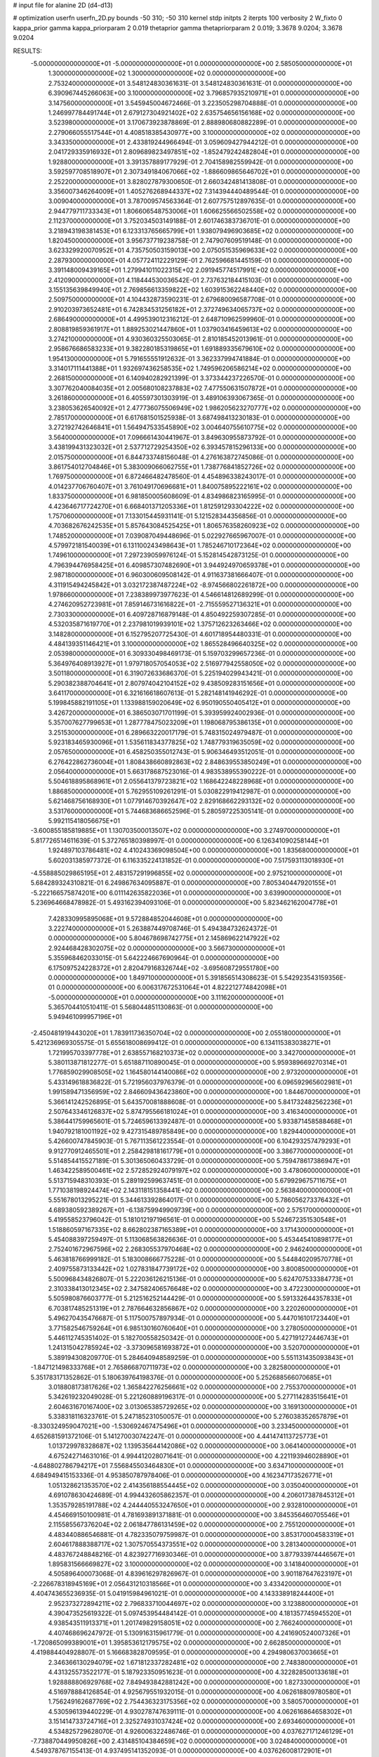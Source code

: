 # input file for alanine 2D (d4-d13)

# optimization
userfn       userfn_2D.py
bounds       -50 310; -50 310
kernel       stdp
initpts      2
iterpts      100
verbosity    2
W_fixto      0
kappa_prior  gamma
kappa_priorparam 2 0.019
thetaprior gamma
thetapriorparam 2 0.019; 3.3678 9.0204; 3.3678 9.0204

RESULTS:
 -5.000000000000000E+01 -5.000000000000000E+01  0.000000000000000E+00       2.585050000000000E+01
  1.300000000000000E+02  1.300000000000000E+02  0.000000000000000E+00       2.753240000000000E+01       3.548124830361631E-01  3.548124830361631E-01       0.000000000000000E+00  6.390967445266063E+00
  3.100000000000000E+02  3.796857935210971E+01  0.000000000000000E+00       3.147560000000000E+01       3.545945004672466E-01  3.223505298704888E-01       0.000000000000000E+00  1.246997784491744E+01
  2.679127304921402E+02  2.635754656156168E+02  0.000000000000000E+00       3.523980000000000E+01       3.170673923878869E-01  2.888980680882289E-01       0.000000000000000E+00  2.279066055517544E+01
  4.408518385430977E+00  3.100000000000000E+02  0.000000000000000E+00       3.343350000000000E+01       2.433819244966494E-01  3.059609427944212E-01       0.000000000000000E+00  2.041729335916932E+01
  2.809689823497851E+02 -1.852479242482804E+01  0.000000000000000E+00       1.928800000000000E+01       3.391357889177929E-01  2.704158982559942E-01       0.000000000000000E+00  3.592597708518907E+01
  2.307349184067066E+02 -1.886609865646702E+01  0.000000000000000E+00       2.252200000000000E+01       3.828027879300650E-01  2.660342481413808E-01       0.000000000000000E+00  3.356007346264009E+01
  1.405276268944337E+02  7.314394440489544E-01  0.000000000000000E+00       3.009040000000000E+01       3.787009574563364E-01  2.607757512897635E-01       0.000000000000000E+00  2.944779711733343E+01
  1.806606548753006E+01  1.606625566502558E+02  0.000000000000000E+00       2.112370000000000E+01       3.752034503149188E-01  2.601746383736701E-01       0.000000000000000E+00  3.218943198381453E+01
  6.123313765665799E+01  1.938079496903685E+02  0.000000000000000E+00       1.820450000000000E+01       3.956737719238758E-01  2.747907609519148E-01       0.000000000000000E+00  3.623329920070952E+01
  4.735750503159013E+00  2.075051535969633E+02  0.000000000000000E+00       2.287930000000000E+01       4.057724112229129E-01  2.762596681445159E-01       0.000000000000000E+00  3.391148009439165E+01
  1.279941011022315E+02  2.091945774517991E+02  0.000000000000000E+00       2.412090000000000E+01       4.118444530036542E-01  2.737632184415103E-01       0.000000000000000E+00  3.155135639849940E+01
  2.769856613359822E+02  1.603915362248440E+02  0.000000000000000E+00       2.509750000000000E+01       4.104432873590231E-01  2.679680096587708E-01       0.000000000000000E+00  2.910203973652481E+01
  6.742834531256182E+01  2.372749634065737E+02  0.000000000000000E+00       2.686490000000000E+01       4.499539012316212E-01  2.648710962599960E-01       0.000000000000000E+00  2.808819859361917E+01
  1.889253021447860E+01  1.037903416459613E+02  0.000000000000000E+00       3.274210000000000E+01       4.930360325503065E-01  2.810185452013961E-01       0.000000000000000E+00  2.958676686583233E+01
  9.382280185319865E+01  1.691889335679610E+02  0.000000000000000E+00       1.954130000000000E+01       5.791655551912632E-01  3.362337994741884E-01       0.000000000000000E+00  3.314017111441388E+01
  1.932697436258535E+02  1.749596206586214E+02  0.000000000000000E+00       2.268150000000000E+01       6.140940282921399E-01  3.373344237226570E-01       0.000000000000000E+00  3.307762040084035E+01
  2.005680108237883E+02  7.477550631507872E+01  0.000000000000000E+00       3.261860000000000E+01       6.405597301303919E-01  3.489106393067365E-01       0.000000000000000E+00  3.238053626540092E+01
  2.477736075506949E+02  1.986205623270777E+02  0.000000000000000E+00       2.785170000000000E+01       6.617681501525938E-01  3.687498413230183E-01       0.000000000000000E+00  3.272192742646841E+01
  1.564947533545890E+02  3.004640755610775E+02  0.000000000000000E+00       3.564000000000000E+01       7.096661430441967E-01  3.849630955873792E-01       0.000000000000000E+00  3.438199431323032E+01
  2.537712729254350E+02  6.393457815296133E+00  0.000000000000000E+00       2.015750000000000E+01       6.844733748156048E-01  4.276163872745086E-01       0.000000000000000E+00  3.861754012704846E+01
  5.383009066062755E+01  1.738776841852726E+02  0.000000000000000E+00       1.769750000000000E+01       6.872466482478560E-01  4.454896338243017E-01       0.000000000000000E+00  4.014237706760407E+01
  3.761049170696681E+01  1.840075895222161E+02  0.000000000000000E+00       1.833750000000000E+01       6.981850005608609E-01  4.834986823165995E-01       0.000000000000000E+00  4.423646717724270E+01
  6.668401371205336E+01  1.812591293304222E+02  0.000000000000000E+00       1.757060000000000E+01       7.133015445931141E-01  5.121528344356856E-01       0.000000000000000E+00  4.703682676242535E+01
  5.857643084525425E+01  1.806576358260923E+02  0.000000000000000E+00       1.748520000000000E+01       7.039087049448696E-01  5.022927665967007E-01       0.000000000000000E+00  4.579972181540039E+01
  6.131100243498643E+01  1.785246710172364E+02  0.000000000000000E+00       1.749610000000000E+01       7.297239059976124E-01  5.152814542873125E-01       0.000000000000000E+00  4.796394476958425E+01
  6.409857307482690E+01  3.944924970659378E+01  0.000000000000000E+00       2.987180000000000E+01       6.960300609508142E-01  4.911637381666407E-01       0.000000000000000E+00  4.311915494245842E+01
  3.032172387487224E+02 -8.974566802261872E+00  0.000000000000000E+00       1.978660000000000E+01       7.238389973977623E-01  4.546614812689299E-01       0.000000000000000E+00  4.274620952723981E+01
  7.859146731616822E+01 -2.715559527136321E+01  0.000000000000000E+00       2.730330000000000E+01       6.409728716879148E-01  4.850492259307285E-01       0.000000000000000E+00  4.532035871619770E+01
  2.237981019939101E+02  1.375712623263466E+02  0.000000000000000E+00       3.148280000000000E+01       6.152795207725430E-01  4.601718954480331E-01       0.000000000000000E+00  4.484139351146421E+01
  3.100000000000000E+02  1.865528496640325E+02  0.000000000000000E+00       2.053980000000000E+01       6.309330498469173E-01  5.159703299657236E-01       0.000000000000000E+00  5.364976408913927E+01
  1.979718057054053E+02  2.516977942558050E+02  0.000000000000000E+00       3.501180000000000E+01       6.319072633686370E-01  5.225194029943421E-01       0.000000000000000E+00  5.290382388704641E+01
  2.807974042104152E+02  9.438509283151656E+01  0.000000000000000E+00       3.641170000000000E+01       6.321616618607613E-01  5.282148141946292E-01       0.000000000000000E+00  5.199845882191105E+01
  1.133988159020649E+02  6.950190550405412E+01  0.000000000000000E+00       3.426720000000000E+01       6.386503071701199E-01  5.393959924002936E-01       0.000000000000000E+00  5.357007627799653E+01
  1.287778475023209E+01  1.198068795386135E+01  0.000000000000000E+00       3.251530000000000E+01       6.289663220017179E-01  5.748315024979487E-01       0.000000000000000E+00  5.923183465930096E+01
  1.535611834377825E+02  1.748779319635059E+02  0.000000000000000E+00       2.057650000000000E+01       6.458250355012743E-01  5.906346493512051E-01       0.000000000000000E+00  6.276422862736004E+01
  1.808438660892863E+02  2.848639553850249E+01  0.000000000000000E+00       2.056400000000000E+01       5.663178687523016E-01  4.983538955390222E-01       0.000000000000000E+00  5.504618895868961E+01
  2.055641379723821E+02  1.168642248228968E+01  0.000000000000000E+00       1.886850000000000E+01       5.762955109261291E-01  5.030822919412987E-01       0.000000000000000E+00  5.621468756168930E+01
  1.077914670392647E+02  2.829168662293132E+02  0.000000000000000E+00       3.531760000000000E+01       5.744683686652596E-01  5.280597225305141E-01       0.000000000000000E+00  5.992115418056675E+01
 -3.600855185819885E+01  1.130703500013507E+02  0.000000000000000E+00       3.274970000000000E+01       5.817726514611639E-01  5.372765180398997E-01       0.000000000000000E+00  6.126341090258144E+01
  1.924897103786481E+02  4.410243369098504E+00  0.000000000000000E+00       1.835680000000000E+01       5.602031385977372E-01  6.116335224131852E-01       0.000000000000000E+00  7.517593113018930E+01
 -4.558885029865195E+01  2.483157291996855E+02  0.000000000000000E+00       2.975210000000000E+01       5.684289324310821E-01  6.249867634095887E-01       0.000000000000000E+00  7.805340447920155E+01
 -5.222166575874201E+00  6.011142635822036E+01  0.000000000000000E+00       3.639900000000000E+01       5.236964668478982E-01  5.493162394093106E-01       0.000000000000000E+00  5.823462162004778E+01
  7.428330995895068E+01  9.572884852044608E+01  0.000000000000000E+00       3.222740000000000E+01       5.263887449708746E-01  5.494384732624372E-01       0.000000000000000E+00  5.804678698742775E+01
  2.145869622147922E+02  2.924468428302075E+02  0.000000000000000E+00       3.566730000000000E+01       5.355968462033015E-01  5.642224667690964E-01       0.000000000000000E+00  6.175097524228372E+01
  2.820479168326744E+02 -3.695608729551780E+00  0.000000000000000E+00       1.849710000000000E+01       5.391856514308623E-01  5.542923543159356E-01       0.000000000000000E+00  6.006317672531064E+01
  4.822212774842098E+01 -5.000000000000000E+01  0.000000000000000E+00       3.111620000000000E+01       5.365704410510411E-01  5.568044851130863E-01       0.000000000000000E+00  5.949461099957196E+01
 -2.450481919443020E+01  1.783911736350704E+02  0.000000000000000E+00       2.055180000000000E+01       5.421236969305575E-01  5.655618008699412E-01       0.000000000000000E+00  6.134115383038271E+01
  1.721995703397778E+01  2.638557168210373E+02  0.000000000000000E+00       3.342700000000000E+01       5.380113871812277E-01  5.651887110890045E-01       0.000000000000000E+00  5.959389669270314E+01
  1.776859029908505E+02  1.164580144140086E+02  0.000000000000000E+00       2.973200000000000E+01       5.433149618836822E-01  5.721956037976379E-01       0.000000000000000E+00  6.096592965602981E+01
  1.991589471356959E+02  2.846609436423860E+00  0.000000000000000E+00       1.844670000000000E+01       5.366141242526895E-01  5.643570081888608E-01       0.000000000000000E+00  5.841732482562236E+01
  2.507643346126837E+02  5.874795566181024E+01  0.000000000000000E+00       3.416340000000000E+01       5.386441759965601E-01  5.724659613392487E-01       0.000000000000000E+00  5.933871458588468E+01
  1.940792181001192E+02  9.427315489785849E+00  0.000000000000000E+00       1.829440000000000E+01       5.426600747845903E-01  5.767113561223554E-01       0.000000000000000E+00  6.104293257479293E+01
  9.912770912465501E+01  2.258429818161779E+01  0.000000000000000E+00       3.386770000000000E+01       5.514854415527189E-01  5.301365060433729E-01       0.000000000000000E+00  5.759478617386947E+01
  1.463422589500461E+02  2.572852924079197E+02  0.000000000000000E+00       3.478060000000000E+01       5.513715948310393E-01  5.289192599637451E-01       0.000000000000000E+00  5.679929675711675E+01
  1.771038198924474E+02  2.143118151358441E+02  0.000000000000000E+00       2.563840000000000E+01       5.551678013295221E-01  5.344613392864017E-01       0.000000000000000E+00  5.786056273376432E+01
  4.689380592389267E+01 -6.138759949909739E+00  0.000000000000000E+00       2.575170000000000E+01       5.419558523796042E-01  5.181012197196561E-01       0.000000000000000E+00  5.524672351530548E+01
  1.518860597167335E+02  8.662802387165389E+01  0.000000000000000E+00       3.171430000000000E+01       5.454088397259497E-01  5.113068563826636E-01       0.000000000000000E+00  5.453445410898177E+01
  2.752401672967596E+02  2.268305537970468E+02  0.000000000000000E+00       2.946240000000000E+01       5.463818766999182E-01  5.183008666775228E-01       0.000000000000000E+00  5.544840209570778E+01
  2.409755873133442E+02  1.027831847739172E+02  0.000000000000000E+00       3.800850000000000E+01       5.500968434826807E-01  5.222036126215136E-01       0.000000000000000E+00  5.624707533384773E+01
  2.310338413012345E+02  2.347582406576648E+02  0.000000000000000E+00       3.472230000000000E+01       5.505980876603777E-01  5.212516252144429E-01       0.000000000000000E+00  5.591332644357833E+01
  6.703817485251319E+01  2.787664632856867E+02  0.000000000000000E+00       3.220260000000000E+01       5.496270435476687E-01  5.117500757897934E-01       0.000000000000000E+00  5.447016101723440E+01
  3.771582546759264E+01  6.985130160760640E+01  0.000000000000000E+00       3.278050000000000E+01       5.446112745351402E-01  5.182700558250342E-01       0.000000000000000E+00  5.427191272446743E+01
  1.241315042785924E+02 -3.373096581693872E+01  0.000000000000000E+00       3.520700000000000E+01       5.389194308209770E-01  5.284640948589259E-01       0.000000000000000E+00  5.551131435093843E+01
 -1.847121498333768E+01  2.765866870711973E+02  0.000000000000000E+00       3.282580000000000E+01       5.351783171352862E-01  5.180639764198376E-01       0.000000000000000E+00  5.252688566070685E+01
  3.018808173817626E+02  1.365842276256661E+02  0.000000000000000E+00       2.755370000000000E+01       5.342619232049028E-01  5.221260889196317E-01       0.000000000000000E+00  5.277114283515641E+01
  2.604631670167400E+02  3.013065385729265E+02  0.000000000000000E+00       3.169130000000000E+01       5.338318116323761E-01  5.247185231050057E-01       0.000000000000000E+00  5.276038352657879E+01
 -8.330324959047021E+00 -1.530692467475496E+01  0.000000000000000E+00       3.233450000000000E+01       4.652681591372106E-01  5.141270030742247E-01       0.000000000000000E+00  4.441474113725773E+01
  1.013729978328687E+02  1.139535644142086E+02  0.000000000000000E+00       3.064140000000000E+01       4.675242714631016E-01  4.994412028071641E-01       0.000000000000000E+00  4.221193946028890E+01
 -4.648802786794217E+01  7.556845503464830E+01  0.000000000000000E+00       3.634710000000000E+01       4.684949415153336E-01  4.953850787978406E-01       0.000000000000000E+00  4.162347173526771E+01
  1.051328621353570E+02  2.414356188554445E+02  0.000000000000000E+00       3.035040000000000E+01       4.691078630424689E-01  4.994432605862357E-01       0.000000000000000E+00  4.206017387845312E+01
  1.353579285191788E+02  4.244440553247650E+01  0.000000000000000E+00       2.932810000000000E+01       4.454669150100981E-01  4.781693891371881E-01       0.000000000000000E+00  3.845356460705546E+01
  2.115585567376204E+02  2.061847786131459E+02  0.000000000000000E+00       2.755120000000000E+01       4.483440886546881E-01  4.782335079759987E-01       0.000000000000000E+00  3.853170004583319E+01
  2.604617888388717E+02  1.307570554373551E+02  0.000000000000000E+00       3.281340000000000E+01       4.483767248848216E-01  4.823927716930346E-01       0.000000000000000E+00  3.877933974446567E+01
  1.895831566669827E+02  3.100000000000000E+02  0.000000000000000E+00       3.141840000000000E+01       4.505896400073068E-01  4.839616297826967E-01       0.000000000000000E+00  3.901187647623197E+01
 -2.226678318945169E+01  2.056431210318566E+01  0.000000000000000E+00       3.433420000000000E+01       4.404743655236935E-01  5.041915984961021E-01       0.000000000000000E+00  4.143338918244400E+01
  2.952373272894211E+02  2.796833710044697E+02  0.000000000000000E+00       3.123880000000000E+01       4.390473525619322E-01  5.097453954484142E-01       0.000000000000000E+00  4.181357745945520E+01
  4.938543511913371E+01  1.201749829158051E+02  0.000000000000000E+00       2.766240000000000E+01       4.407468696247972E-01  5.130916315961779E-01       0.000000000000000E+00  4.241690524007326E+01
 -1.720865099389001E+01  1.395853612179575E+02  0.000000000000000E+00       2.662850000000000E+01       4.419884404928807E-01  5.166683828709595E-01       0.000000000000000E+00  4.294980637003665E+01
  2.346366130294079E+02  1.671812337282481E+02  0.000000000000000E+00       2.748380000000000E+01       4.431325573522177E-01  5.187923350951623E-01       0.000000000000000E+00  4.322828500133618E+01
  1.928888806929768E+02  7.849493842881242E+00  0.000000000000000E+00       1.827330000000000E+01       4.516978884126854E-01  4.925679551932015E-01       0.000000000000000E+00  4.062618809780580E+01
  1.756249162687769E+02  2.754436323175356E+02  0.000000000000000E+00       3.580570000000000E+01       4.530596139440229E-01  4.930278747639111E-01       0.000000000000000E+00  4.062616864658302E+01
  3.151414733724716E+01  2.325274931037424E+02  0.000000000000000E+00       2.693460000000000E+01       4.534825729628070E-01  4.926006322486746E-01       0.000000000000000E+00  4.037627171246129E+01
 -7.738870449950826E+00  2.431485104384659E+02  0.000000000000000E+00       3.024840000000000E+01       4.549378767155413E-01  4.937495141352093E-01       0.000000000000000E+00  4.037626008172901E+01
  1.688528387983886E+02  1.461542046661337E+02  0.000000000000000E+00       2.391960000000000E+01       4.552214433265387E-01  4.989247760893371E-01       0.000000000000000E+00  4.121476741280658E+01
  2.784473599855001E+02  4.670729331298266E+01  0.000000000000000E+00       3.067360000000000E+01       4.571623904866406E-01  5.007246880149550E-01       0.000000000000000E+00  4.160644805604490E+01
  8.817460808831257E+01  3.044294771635323E+02  0.000000000000000E+00       3.179880000000000E+01       4.542221165783492E-01  4.859005216504534E-01       0.000000000000000E+00  3.876409187103997E+01
 -3.284080581089111E+01  2.151359037458478E+02  0.000000000000000E+00       2.388010000000000E+01       4.552707058131378E-01  4.873719541296371E-01       0.000000000000000E+00  3.876412396648503E+01
  3.287391670748310E+01  3.472213080682936E+01  0.000000000000000E+00       2.909440000000000E+01       4.625867443734860E-01  4.774222684623899E-01       0.000000000000000E+00  3.881164772513854E+01
  8.920487406340467E+01  5.599589498570931E+01  0.000000000000000E+00       3.407760000000000E+01       4.699857792079960E-01  4.685512354814954E-01       0.000000000000000E+00  3.881161340412679E+01
  1.557384981783023E+02 -2.804972216309811E+01  0.000000000000000E+00       3.125700000000000E+01       4.594361019677622E-01  4.644662124315695E-01       0.000000000000000E+00  3.644709927124563E+01
 -1.287606785822175E+01  8.965869175668671E+01  0.000000000000000E+00       3.638550000000000E+01       4.593977704930703E-01  4.629752693305104E-01       0.000000000000000E+00  3.626849417361031E+01
  2.448989369821051E+01 -2.620641990811902E+01  0.000000000000000E+00       3.247550000000000E+01       4.394737964973035E-01  4.515085969782753E-01       0.000000000000000E+00  3.415310191793989E+01
  2.348191092049877E+02  2.690476133708283E+02  0.000000000000000E+00       3.835800000000000E+01       4.375833874515584E-01  4.569305888816749E-01       0.000000000000000E+00  3.452477383317223E+01
  1.718014928244006E+02  6.807003642332589E+01  0.000000000000000E+00       2.928250000000000E+01       4.355874388594143E-01  4.630586825301937E-01       0.000000000000000E+00  3.507010441538452E+01
  1.519084201110204E+02  2.276087108116006E+02  0.000000000000000E+00       2.838040000000000E+01       4.370960897494239E-01  4.630140888632353E-01       0.000000000000000E+00  3.507011207786827E+01
  1.035954846963437E+02 -9.358357639022426E+00  0.000000000000000E+00       3.265200000000000E+01       4.426668338925653E-01  4.572835512635386E-01       0.000000000000000E+00  3.483314264769077E+01
  3.698574252376643E+01  2.829319498263814E+02  0.000000000000000E+00       3.355140000000000E+01       4.483223470191121E-01  4.526413915029524E-01       0.000000000000000E+00  3.483313717207253E+01
  1.235137445568943E+01  1.286319630300821E+02  0.000000000000000E+00       2.823150000000000E+01       4.485329771616446E-01  4.552006587927248E-01       0.000000000000000E+00  3.510597316674600E+01
  7.604087242618908E+01  7.617846736071501E+00  0.000000000000000E+00       2.729830000000000E+01       4.454242300704715E-01  4.597823393697023E-01       0.000000000000000E+00  3.574572526348658E+01
  8.161448141961912E+01  1.334102153516200E+02  0.000000000000000E+00       2.522190000000000E+01       4.428078311844484E-01  4.573615378475953E-01       0.000000000000000E+00  3.480718154165430E+01
  2.064914435178459E+02  1.074720336726691E+02  0.000000000000000E+00       3.419750000000000E+01       4.457958892435125E-01  4.520611832936263E-01       0.000000000000000E+00  3.436720556049072E+01